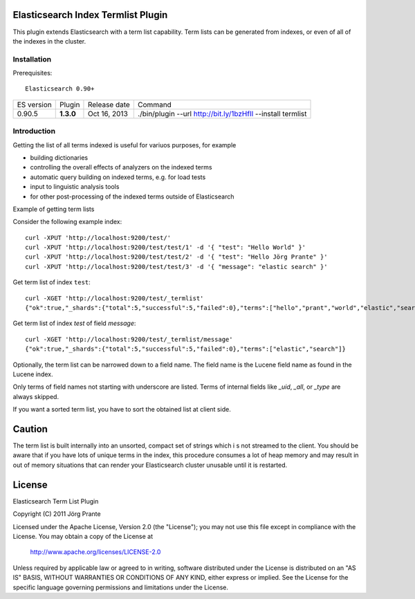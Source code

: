 Elasticsearch Index Termlist Plugin
===================================

This plugin extends Elasticsearch with a term list capability.
Term lists can be generated from indexes, or even of all of the indexes in the cluster.

Installation
------------

Prerequisites::

  Elasticsearch 0.90+

=============  =========  =================  ===========================================================
ES version     Plugin     Release date       Command
-------------  ---------  -----------------  -----------------------------------------------------------
0.90.5         **1.3.0**  Oct 16, 2013       ./bin/plugin --url http://bit.ly/1bzHfIl --install termlist
=============  =========  =================  ===========================================================

Introduction
------------

Getting the list of all terms indexed is useful for variuos purposes, for example

- building dictionaries
- controlling the overall effects of analyzers on the indexed terms
- automatic query building on indexed terms, e.g. for load tests
- input to linguistic analysis tools
- for other post-processing of the indexed terms outside of Elasticsearch

Example of getting term lists

Consider the following example index::

	curl -XPUT 'http://localhost:9200/test/'
	curl -XPUT 'http://localhost:9200/test/test/1' -d '{ "test": "Hello World" }'
	curl -XPUT 'http://localhost:9200/test/test/2' -d '{ "test": "Hello Jörg Prante" }'
	curl -XPUT 'http://localhost:9200/test/test/3' -d '{ "message": "elastic search" }'

Get term list of index ``test``::

	curl -XGET 'http://localhost:9200/test/_termlist'
	{"ok":true,"_shards":{"total":5,"successful":5,"failed":0},"terms":["hello","prant","world","elastic","search","jorg"]}

Get term list of index `test` of field `message`::

	curl -XGET 'http://localhost:9200/test/_termlist/message'
	{"ok":true,"_shards":{"total":5,"successful":5,"failed":0},"terms":["elastic","search"]}

Optionally, the term list can be narrowed down to a field name. The field name is the Lucene field name as found in the Lucene index.

Only terms of field names not starting with underscore are listed. Terms of internal fields like `_uid`, `_all`, or `_type` are always skipped.

If you want a sorted term list, you have to sort the obtained list at client side.

Caution
=======

The term list is built internally into an unsorted, compact set of strings which i
s not streamed to the client. You should be aware that if you have lots of unique terms
in the index, this procedure consumes a lot of heap memory and may result in
out of memory situations that can render your Elasticsearch cluster unusable
until it is restarted.


License
=======

Elasticsearch Term List Plugin

Copyright (C) 2011 Jörg Prante

Licensed under the Apache License, Version 2.0 (the "License");
you may not use this file except in compliance with the License.
You may obtain a copy of the License at

    http://www.apache.org/licenses/LICENSE-2.0

Unless required by applicable law or agreed to in writing, software
distributed under the License is distributed on an "AS IS" BASIS,
WITHOUT WARRANTIES OR CONDITIONS OF ANY KIND, either express or implied.
See the License for the specific language governing permissions and
limitations under the License.

